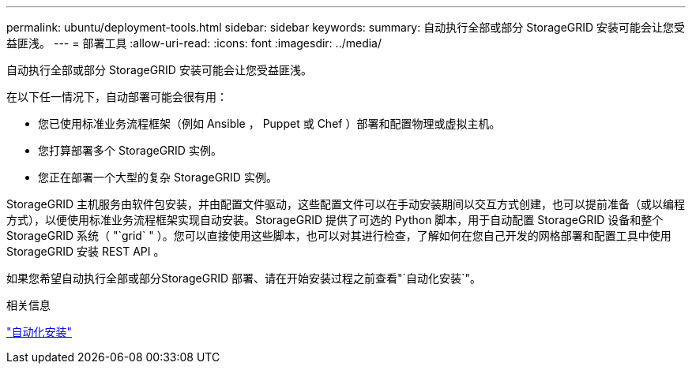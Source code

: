 ---
permalink: ubuntu/deployment-tools.html 
sidebar: sidebar 
keywords:  
summary: 自动执行全部或部分 StorageGRID 安装可能会让您受益匪浅。 
---
= 部署工具
:allow-uri-read: 
:icons: font
:imagesdir: ../media/


[role="lead"]
自动执行全部或部分 StorageGRID 安装可能会让您受益匪浅。

在以下任一情况下，自动部署可能会很有用：

* 您已使用标准业务流程框架（例如 Ansible ， Puppet 或 Chef ）部署和配置物理或虚拟主机。
* 您打算部署多个 StorageGRID 实例。
* 您正在部署一个大型的复杂 StorageGRID 实例。


StorageGRID 主机服务由软件包安装，并由配置文件驱动，这些配置文件可以在手动安装期间以交互方式创建，也可以提前准备（或以编程方式），以便使用标准业务流程框架实现自动安装。StorageGRID 提供了可选的 Python 脚本，用于自动配置 StorageGRID 设备和整个 StorageGRID 系统（ "`grid` " ）。您可以直接使用这些脚本，也可以对其进行检查，了解如何在您自己开发的网格部署和配置工具中使用 StorageGRID 安装 REST API 。

如果您希望自动执行全部或部分StorageGRID 部署、请在开始安装过程之前查看"`自动化安装`"。

.相关信息
link:automating-installation.html["自动化安装"]
